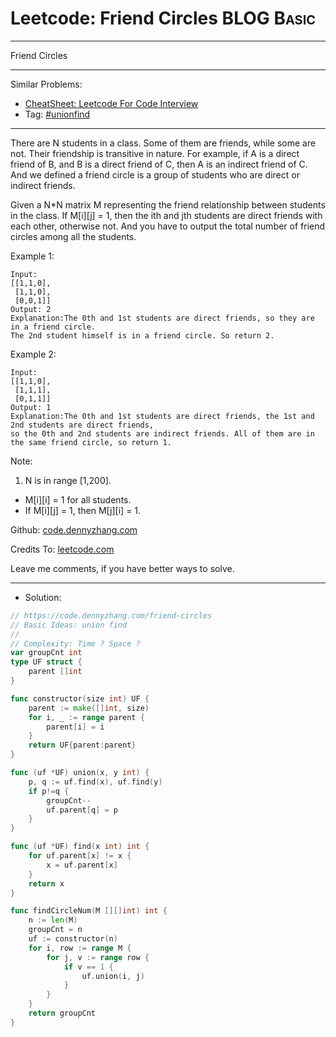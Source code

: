 * Leetcode: Friend Circles                                       :BLOG:Basic:
#+STARTUP: showeverything
#+OPTIONS: toc:nil \n:t ^:nil creator:nil d:nil
:PROPERTIES:
:type:     unionfind
:END:
---------------------------------------------------------------------
Friend Circles
---------------------------------------------------------------------
#+BEGIN_HTML
<a href="https://github.com/dennyzhang/code.dennyzhang.com/tree/master/problems/friend-circles"><img align="right" width="200" height="183" src="https://www.dennyzhang.com/wp-content/uploads/denny/watermark/github.png" /></a>
#+END_HTML
Similar Problems:
- [[https://cheatsheet.dennyzhang.com/cheatsheet-leetcode-A4][CheatSheet: Leetcode For Code Interview]]
- Tag: [[https://code.dennyzhang.com/review-unionfind][#unionfind]]
---------------------------------------------------------------------
There are N students in a class. Some of them are friends, while some are not. Their friendship is transitive in nature. For example, if A is a direct friend of B, and B is a direct friend of C, then A is an indirect friend of C. And we defined a friend circle is a group of students who are direct or indirect friends.

Given a N*N matrix M representing the friend relationship between students in the class. If M[i][j] = 1, then the ith and jth students are direct friends with each other, otherwise not. And you have to output the total number of friend circles among all the students.

Example 1:
#+BEGIN_EXAMPLE
Input: 
[[1,1,0],
 [1,1,0],
 [0,0,1]]
Output: 2
Explanation:The 0th and 1st students are direct friends, so they are in a friend circle. 
The 2nd student himself is in a friend circle. So return 2.
#+END_EXAMPLE

Example 2:
#+BEGIN_EXAMPLE
Input: 
[[1,1,0],
 [1,1,1],
 [0,1,1]]
Output: 1
Explanation:The 0th and 1st students are direct friends, the 1st and 2nd students are direct friends, 
so the 0th and 2nd students are indirect friends. All of them are in the same friend circle, so return 1.
#+END_EXAMPLE

Note:
1. N is in range [1,200].
- M[i][i] = 1 for all students.
- If M[i][j] = 1, then M[j][i] = 1.

Github: [[https://github.com/dennyzhang/code.dennyzhang.com/tree/master/problems/friend-circles][code.dennyzhang.com]]

Credits To: [[https://leetcode.com/problems/friend-circles/description/][leetcode.com]]

Leave me comments, if you have better ways to solve.
---------------------------------------------------------------------
- Solution:

#+BEGIN_SRC go
// https://code.dennyzhang.com/friend-circles
// Basic Ideas: union find
//
// Complexity: Time ? Space ?
var groupCnt int
type UF struct {
    parent []int
}

func constructor(size int) UF {
    parent := make([]int, size)
    for i, _ := range parent {
        parent[i] = i
    }
    return UF{parent:parent}
}

func (uf *UF) union(x, y int) {
    p, q := uf.find(x), uf.find(y)
    if p!=q {
        groupCnt--
        uf.parent[q] = p
    }
}

func (uf *UF) find(x int) int {
    for uf.parent[x] != x {
        x = uf.parent[x]
    }
    return x
}

func findCircleNum(M [][]int) int {
    n := len(M)
    groupCnt = n
    uf := constructor(n)
    for i, row := range M {
        for j, v := range row {
            if v == 1 {
                uf.union(i, j)
            }
        }
    }
    return groupCnt
}
#+END_SRC

#+BEGIN_HTML
<div style="overflow: hidden;">
<div style="float: left; padding: 5px"> <a href="https://www.linkedin.com/in/dennyzhang001"><img src="https://www.dennyzhang.com/wp-content/uploads/sns/linkedin.png" alt="linkedin" /></a></div>
<div style="float: left; padding: 5px"><a href="https://github.com/dennyzhang"><img src="https://www.dennyzhang.com/wp-content/uploads/sns/github.png" alt="github" /></a></div>
<div style="float: left; padding: 5px"><a href="https://www.dennyzhang.com/slack" target="_blank" rel="nofollow"><img src="https://www.dennyzhang.com/wp-content/uploads/sns/slack.png" alt="slack"/></a></div>
</div>
#+END_HTML
